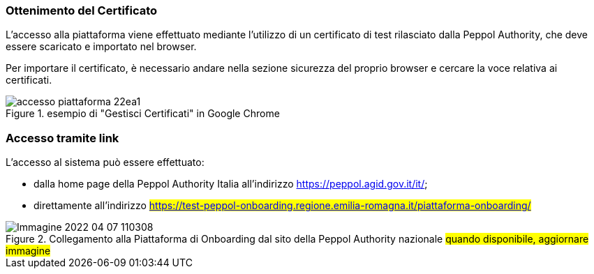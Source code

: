 === Ottenimento del Certificato

L’accesso alla piattaforma viene effettuato mediante l’utilizzo di un certificato di test rilasciato dalla Peppol Authority, che deve essere scaricato e importato nel browser.

Per importare il certificato, è necessario andare nella sezione sicurezza del proprio browser e cercare la voce relativa ai certificati.

.esempio di "Gestisci Certificati" in Google Chrome
image::../CATTURE/accesso_piattaforma-22ea1.png[align=center]


=== Accesso tramite link

L’accesso al sistema può essere effettuato:

* dalla home page della Peppol Authority Italia all'indirizzo https://peppol.agid.gov.it/it/;
* direttamente all'indirizzo #https://test-peppol-onboarding.regione.emilia-romagna.it/piattaforma-onboarding/#

.Collegamento alla Piattaforma di Onboarding dal sito della Peppol Authority nazionale #quando disponibile, aggiornare immagine#
image::../CATTURE/Immagine 2022-04-07 110308.png[align=center]
